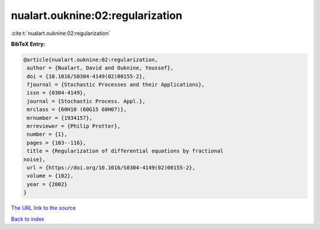 nualart.ouknine:02:regularization
=================================

:cite:t:`nualart.ouknine:02:regularization`

**BibTeX Entry:**

.. code-block:: bibtex

   @article{nualart.ouknine:02:regularization,
    author = {Nualart, David and Ouknine, Youssef},
    doi = {10.1016/S0304-4149(02)00155-2},
    fjournal = {Stochastic Processes and their Applications},
    issn = {0304-4149},
    journal = {Stochastic Process. Appl.},
    mrclass = {60H10 (60G15 60H07)},
    mrnumber = {1934157},
    mrreviewer = {Philip Protter},
    number = {1},
    pages = {103--116},
    title = {Regularization of differential equations by fractional
   noise},
    url = {https://doi.org/10.1016/S0304-4149(02)00155-2},
    volume = {102},
    year = {2002}
   }

`The URL link to the source <ttps://doi.org/10.1016/S0304-4149(02)00155-2}>`__


`Back to index <../By-Cite-Keys.html>`__
